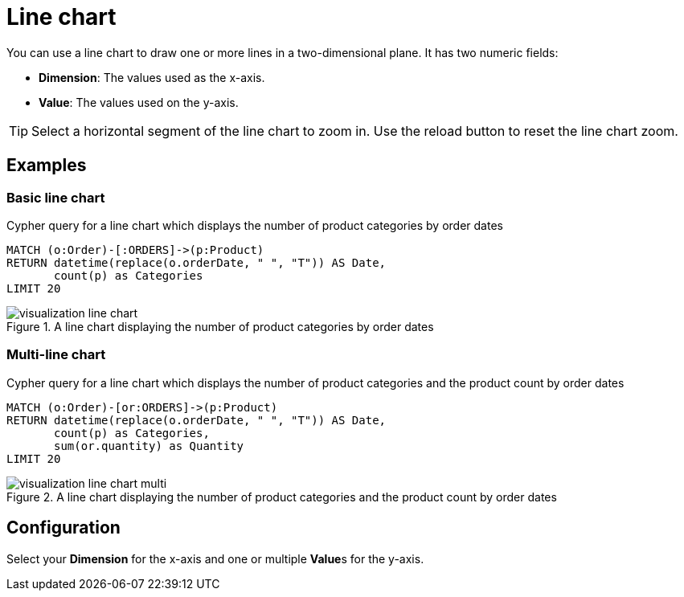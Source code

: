 = Line chart
:description: The Neo4j dashboard line chart visualization.

You can use a line chart to draw one or more lines in a two-dimensional plane.
It has two numeric fields:

* **Dimension**: The values used as the x-axis.
* **Value**: The values used on the y-axis.

// Needs confirmation:
// The line chart supports plotting both simple numbers and time values on the x-axis.
// If you select a Neo4j datetime property on the x-axis, the chart is automatically drawn as a time series.

[TIP]
====
Select a horizontal segment of the line chart to zoom in.
Use the reload button to reset the line chart zoom.
====

== Examples


=== Basic line chart

.Cypher query for a line chart which displays the number of product categories by order dates
[source,cypher]
----
MATCH (o:Order)-[:ORDERS]->(p:Product)
RETURN datetime(replace(o.orderDate, " ", "T")) AS Date,
       count(p) as Categories
LIMIT 20
----

.A line chart displaying the number of product categories by order dates
image::dashboards/visualization-line-chart.png[]


=== Multi-line chart

.Cypher query for a line chart which displays the number of product categories and the product count by order dates
[source,cypher]
----
MATCH (o:Order)-[or:ORDERS]->(p:Product)
RETURN datetime(replace(o.orderDate, " ", "T")) AS Date,
       count(p) as Categories,
       sum(or.quantity) as Quantity
LIMIT 20
----

.A line chart displaying the number of product categories and the product count by order dates
image::dashboards/visualization-line-chart-multi.png[]

== Configuration

Select your **Dimension** for the x-axis and one or multiple **Value**s for the y-axis.